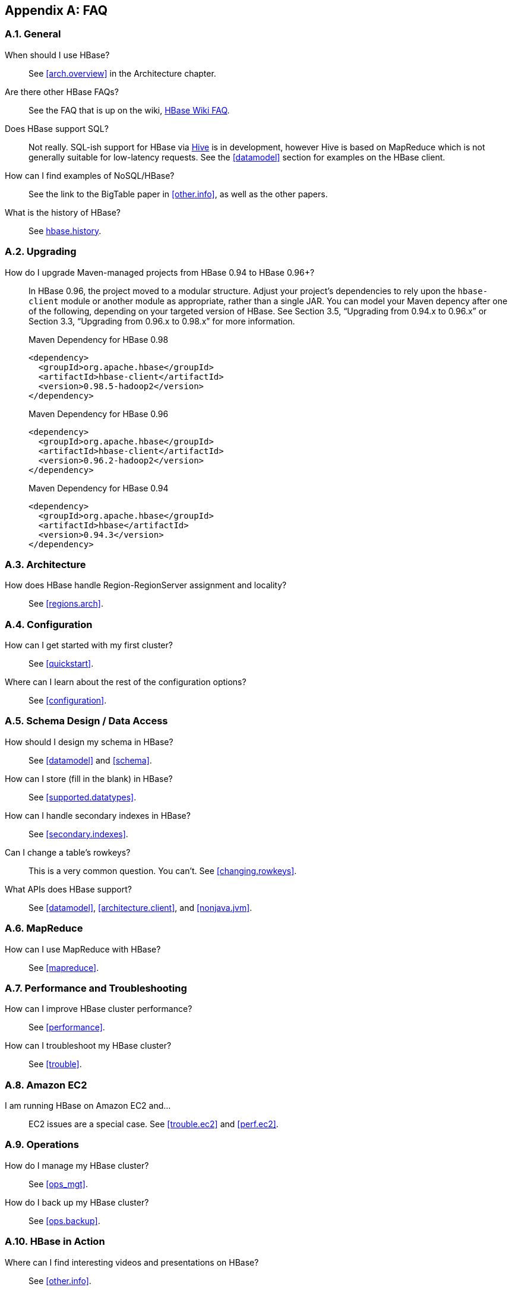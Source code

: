 ////
/**
 *
 * Licensed to the Apache Software Foundation (ASF) under one
 * or more contributor license agreements.  See the NOTICE file
 * distributed with this work for additional information
 * regarding copyright ownership.  The ASF licenses this file
 * to you under the Apache License, Version 2.0 (the
 * "License"); you may not use this file except in compliance
 * with the License.  You may obtain a copy of the License at
 *
 *     http://www.apache.org/licenses/LICENSE-2.0
 *
 * Unless required by applicable law or agreed to in writing, software
 * distributed under the License is distributed on an "AS IS" BASIS,
 * WITHOUT WARRANTIES OR CONDITIONS OF ANY KIND, either express or implied.
 * See the License for the specific language governing permissions and
 * limitations under the License.
 */
////

[appendix]
[[faq]]
== FAQ
:doctype: book
:numbered:
:toc: left
:icons: font
:experimental:
:docinfo1:

=== General
When should I use HBase?::
  See <<arch.overview>> in the Architecture chapter.

Are there other HBase FAQs?::
  See the FAQ that is up on the wiki, link:http://wiki.apache.org/hadoop/Hbase/FAQ[HBase Wiki FAQ].

Does HBase support SQL?::
  Not really. SQL-ish support for HBase via link:http://hive.apache.org/[Hive] is in development, however Hive is based on MapReduce which is not generally suitable for low-latency requests. See the <<datamodel>> section for examples on the HBase client.

How can I find examples of NoSQL/HBase?::
  See the link to the BigTable paper in <<other.info>>, as well as the other papers.

What is the history of HBase?::
  See <<hbase.history,hbase.history>>.

=== Upgrading
How do I upgrade Maven-managed projects from HBase 0.94 to HBase 0.96+?::
  In HBase 0.96, the project moved to a modular structure. Adjust your project's dependencies to rely upon the `hbase-client` module or another module as appropriate, rather than a single JAR. You can model your Maven depency after one of the following, depending on your targeted version of HBase. See Section 3.5, “Upgrading from 0.94.x to 0.96.x” or Section 3.3, “Upgrading from 0.96.x to 0.98.x” for more information.
+
.Maven Dependency for HBase 0.98
[source,xml]
----
<dependency>
  <groupId>org.apache.hbase</groupId>
  <artifactId>hbase-client</artifactId>
  <version>0.98.5-hadoop2</version>
</dependency>  
----              
+    
.Maven Dependency for HBase 0.96       
[source,xml]
----
<dependency>
  <groupId>org.apache.hbase</groupId>
  <artifactId>hbase-client</artifactId>
  <version>0.96.2-hadoop2</version>
</dependency>  
----           
+
.Maven Dependency for HBase 0.94
[source,xml]
----
<dependency>
  <groupId>org.apache.hbase</groupId>
  <artifactId>hbase</artifactId>
  <version>0.94.3</version>
</dependency>   
----         
                

=== Architecture
How does HBase handle Region-RegionServer assignment and locality?::
  See <<regions.arch>>.

=== Configuration
How can I get started with my first cluster?::
  See <<quickstart>>.

Where can I learn about the rest of the configuration options?::
  See <<configuration>>.

=== Schema Design / Data Access
  
How should I design my schema in HBase?::
  See <<datamodel>> and <<schema>>.

How can I store (fill in the blank) in HBase?::
  See <<supported.datatypes>>.

How can I handle secondary indexes in HBase?::
  See <<secondary.indexes>>.

Can I change a table's rowkeys?::
  This is a very common question. You can't. See <<changing.rowkeys>>.

What APIs does HBase support?::
  See <<datamodel>>, <<architecture.client>>, and <<nonjava.jvm>>.

=== MapReduce

How can I use MapReduce with HBase?::
  See <<mapreduce>>.

=== Performance and Troubleshooting

How can I improve HBase cluster performance?::
  See <<performance>>.

How can I troubleshoot my HBase cluster?::
  See <<trouble>>.

=== Amazon EC2

I am running HBase on Amazon EC2 and...::
  EC2 issues are a special case. See <<trouble.ec2>> and <<perf.ec2>>.

=== Operations

How do I manage my HBase cluster?::
  See <<ops_mgt>>.

How do I back up my HBase cluster?::
  See <<ops.backup>>.

=== HBase in Action

Where can I find interesting videos and presentations on HBase?::
  See <<other.info>>.

:numbered:

